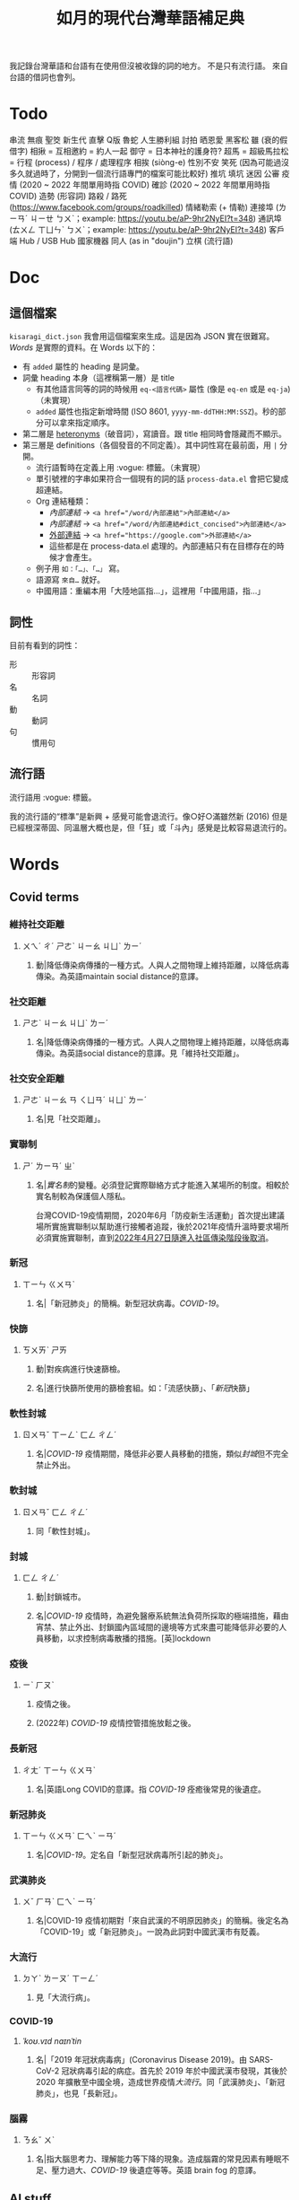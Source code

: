 #+title: 如月的現代台灣華語補足典

我記錄台灣華語和台語有在使用但沒被收錄的詞的地方。
不是只有流行語。
來自台語的借詞也會列。

* Todo
串流
無痕
聖筊
新生代
直擊
Q版
魯蛇
人生勝利組
討拍
晒恩愛
黑客松
雖 (衰的假借字)
相揪 = 互相邀約 = 約人一起
御守 = 日本神社的護身符?
超馬 = 超級馬拉松 =
行程 (process) / 程序 / 處理程序
相挨 (siòng-e)
性別不安
笑死 (因為可能過沒多久就過時了，分開到一個流行語專門的檔案可能比較好)
推坑
填坑
迷因
公審
疫情 (2020 ~ 2022 年間單用時指 COVID)
確診 (2020 ~ 2022 年間單用時指 COVID)
造勢 (形容詞)
路殺 / 路死 ([[https://www.facebook.com/groups/roadkilled]])
情緒勒索 (+ 情勒)
連接埠 (ㄌㄧㄢˊ ㄐㄧㄝ ㄅㄨˋ；example: [[https://youtu.be/aP-9hr2NyEI?t=348]])
通訊埠 (ㄊㄨㄥ ㄒㄩㄣˋ ㄅㄨˋ；example: [[https://youtu.be/aP-9hr2NyEI?t=348]])
客戶端
Hub / USB Hub
國家機器
同人 (as in "doujin")
立棋 (流行語)

* Doc
** 這個檔案
=kisaragi_dict.json= 我會用這個檔案來生成。這是因為 JSON 實在很難寫。
[[Words]] 是實際的資料。在 Words 以下的：

- 有 =added= 屬性的 heading 是詞彙。
- 詞彙 heading 本身（這裡稱第一層）是 title
  - 有其他語言同等的詞的時候用 =eq-<語言代碼>= 屬性 (像是 =eq-en= 或是 =eq-ja=)（未實現）
  - =added= 屬性也指定新增時間 (ISO 8601, =yyyy-mm-ddTHH:MM:SSZ=)。秒的部分可以拿來指定順序。
- 第二層是 [[https://en.wiktionary.org/wiki/heteronym][heteronyms]]（破音詞），寫讀音。跟 title 相同時會隱藏而不顯示。
- 第三層是 definitions（各個發音的不同定義）。其中詞性寫在最前面，用 =|= 分開。
  - 流行語暫時在定義上用 :vogue: 標籤。（未實現）
  - 單引號裡的字串如果符合一個現有的詞的話 =process-data.el= 會把它變成超連結。
  - Org 連結種類：
    - [[內部連結]] → ~<a href="/word/內部連結">內部連結</a>~
    - [[內部連結#dict_concised][內部連結]] → ~<a href="/word/內部連結#dict_concised">內部連結</a>~
    - [[https://google.com][外部連結]] → ~<a href="https://google.com">外部連結</a>~
    - 這些都是在 process-data.el 處理的。內部連結只有在目標存在的時候才會產生。
  - 例子用 =如：「…」、「…」= 寫。
  - 語源寫 =來自…= 就好。
  - 中國用語：重編本用「大陸地區指…」，這裡用「中國用語，指…」
** 詞性
目前有看到的詞性：
- 形 :: 形容詞
- 名 :: 名詞
- 動 :: 動詞
- 句 :: 慣用句

** 流行語
流行語用 :vogue: 標籤。

我的流行語的“標準”是新興 + 感覺可能會退流行。像○好○滿雖然新 (2016) 但是已經根深蒂固、同溫層大概也是，但「狂」或「斗內」感覺是比較容易退流行的。
* Words
** Covid terms
*** 維持社交距離
:PROPERTIES:
:added:    2023-01-14T03:42:35+0900
:END:
**** ㄨㄟˊ ㄔˊ ㄕㄜˋ ㄐㄧㄠ ㄐㄩˋ ㄌㄧˊ
***** 動|降低傳染病傳播的一種方式。人與人之間物理上維持距離，以降低病毒傳染。為英語maintain social distance的意譯。
*** 社交距離
:PROPERTIES:
:added:    2023-01-14T03:42:07+0900
:END:
**** ㄕㄜˋ ㄐㄧㄠ ㄐㄩˋ ㄌㄧˊ
***** 名|降低傳染病傳播的一種方式。人與人之間物理上維持距離，以降低病毒傳染。為英語social distance的意譯。見「維持社交距離」。
*** 社交安全距離
:PROPERTIES:
:added:    2023-01-14T03:40:51+0900
:END:
**** ㄕㄜˋ ㄐㄧㄠ ㄢ ㄑㄩㄢˊ ㄐㄩˋ ㄌㄧˊ
***** 名|見「社交距離」。
*** 實聯制
:PROPERTIES:
:added:    2023-01-09T23:05:14+0900
:END:
**** ㄕˊ ㄌㄧㄢˊ ㄓˋ
***** 名|[[實名制]]的變種。必須登記實際聯絡方式才能進入某場所的制度。相較於實名制較為保護個人隱私。

台灣COVID-19疫情期間，2020年6月「防疫新生活運動」首次提出建議場所實施實聯制以幫助進行接觸者追蹤，後於2021年疫情升溫時要求場所必須實施實聯制，直到[[https://www.cdc.gov.tw/Category/ListContent/EmXemht4IT-IRAPrAnyG9A?uaid=1UL0SLJm0xCr6fmcN-NzAg][2022年4月27日隨進入社區傳染階段後取消]]。

*** 新冠
:PROPERTIES:
:added:    2023-01-06T23:26:19+0900
:END:
**** ㄒㄧㄣ ㄍㄨㄢˋ
***** 名|「新冠肺炎」的簡稱。新型冠狀病毒。[[COVID-19]]。
*** 快篩
:PROPERTIES:
:added:    2023-01-05T22:30:02+0900
:END:
**** ㄎㄨㄞˋ ㄕㄞ
***** 動|對疾病進行快速篩檢。
***** 名|進行快篩所使用的篩檢套組。如：「流感快篩」、「[[新冠]]快篩」
*** 軟性封城
:PROPERTIES:
:added:    2022-12-04T03:45:48+0900
:END:
**** ㄖㄨㄢˇ ㄒㄧㄥˋ ㄈㄥ ㄔㄥˊ
***** 名|[[COVID-19]] 疫情期間，降低非必要人員移動的措施，類似[[封城]]但不完全禁止外出。
*** 軟封城
:PROPERTIES:
:added:    2022-12-04T03:44:45+0900
:END:
**** ㄖㄨㄢˇ ㄈㄥ ㄔㄥˊ
***** 同「軟性封城」。
*** 封城
:PROPERTIES:
:added:    2022-12-04T03:37:45+0900
:END:
**** ㄈㄥ ㄔㄥˊ
***** 動|封鎖城市。
***** 名|[[COVID-19]] 疫情時，為避免醫療系統無法負荷所採取的極端措施，藉由宵禁、禁止外出、封鎖國內區域間的邊境等方式來盡可能降低非必要的人員移動，以求控制病毒散播的措施。[英]lockdown
*** 疫後
:PROPERTIES:
:added:    2022-12-04T03:24:08+0900
:END:
**** ㄧˋ ㄏㄡˋ
***** 疫情之後。
***** (2022年) [[COVID-19]] 疫情控管措施放鬆之後。
*** 長新冠
:PROPERTIES:
:added:    2022-11-30T23:02:14+0900
:END:
**** ㄔㄤˊ ㄒㄧㄣ ㄍㄨㄢˋ
***** 名|英語Long COVID的意譯。指 [[COVID-19]] 痊癒後常見的後遺症。
*** 新冠肺炎
:PROPERTIES:
:added:    2022-11-30T22:36:37+0900
:END:
**** ㄒㄧㄣ ㄍㄨㄢˋ ㄈㄟˋ ㄧㄢˊ
***** 名|[[COVID-19]]。定名自「新型冠狀病毒所引起的肺炎」。
*** 武漢肺炎
:PROPERTIES:
:added:    2022-11-30T22:33:47+0900
:END:
**** ㄨˇ ㄏㄢˋ ㄈㄟˋ ㄧㄢˊ
***** 名|COVID-19 疫情初期對「來自武漢的不明原因肺炎」的簡稱。後定名為「COVID-19」或「新冠肺炎」。一說為此詞對中國武漢市有貶義。
*** 大流行
:PROPERTIES:
:added:    2022-11-30T22:32:23+0900
:END:
**** ㄉㄚˋ ㄌㄧㄡˊ ㄒㄧㄥˊ
***** 見「大流行病」。
*** COVID-19
:PROPERTIES:
:added:    2022-11-30T22:07:31+0900
:END:
**** /ˈkoʊ.vɪd naɪnˈtin/
***** 名|「2019 年冠狀病毒病」(Coronavirus Disease 2019)。由 SARS-CoV-2 冠狀病毒引起的病症。首先於 2019 年於中國武漢市發現，其後於 2020 年擴散至中國全境，造成世界疫情[[大流行]]。同「武漢肺炎」、「新冠肺炎」，也見「長新冠」。
*** 腦霧
:PROPERTIES:
:added:    2022-11-30T21:58:10+0900
:END:
**** ㄋㄠˇ ㄨˋ
***** 名|指大腦思考力、理解能力等下降的現象。造成腦霧的常見因素有睡眠不足、壓力過大、[[COVID-19]] 後遺症等等。英語 brain fog 的意譯。
** AI stuff
*** 深度學習
:PROPERTIES:
:added:    2023-01-10T03:39:48+0900
:END:
**** ㄕㄣ ㄉㄨˋ ㄒㄩㄝˊ ㄒㄧˊ
***** 名|英語deep learning的意譯。[[機器學習]]技術的一種，指利用多於三層的神經網路（亦即除了輸入層與輸出層外還有更多「隱藏」的層）進行機器學習的技術。
*** 機器學習
:PROPERTIES:
:added:    2023-01-10T03:34:56+0900
:END:
**** ㄐㄧ ㄑㄧˋ ㄒㄩㄝˊ ㄒㄧˊ
***** 名|一種人工智慧技術，利用演算法自動分析大量資訊並進行「學習」，產生出能夠達成過往只有人類能夠進行的工作的工具。
*** 深偽技術
:PROPERTIES:
:added:    2023-01-10T03:33:24+0900
:END:
**** ㄕㄣ ㄨㄟˋ ㄐㄧˋ ㄕㄨˋ
***** 見「深偽」。
*** 深偽
:PROPERTIES:
:added:    2023-01-10T03:27:00+0900
:END:
**** ㄕㄣ ㄨㄟˋ
***** 名|一種使用機器學習AI將影片或圖片中的臉換成另一張臉的技術。源自英語deepfake，為「深度學習」與「偽裝」二詞合併而成。
*** AI
:PROPERTIES:
:added:    2023-01-03T23:29:40+0900
:END:
**** /ˈeɪ aɪ/
***** 名|人工智慧。
** 無痕
*** ㄨˊ ㄏㄣˊ
**** 形|沒有痕跡。如：「船過水無痕」、「春夢無痕」
** 洗風向
:PROPERTIES:
:added:    2023-02-24T17:47:46+0900
:END:
*** ㄒㄧˇ ㄈㄥ ㄒㄧㄤˋ
**** 動|利用大量人力，有意圖的影響輿論[[風向]]。一般用於指責他人，帶有貶義。
** 帶風向
:PROPERTIES:
:added:    2023-02-24T17:45:13+0900
:END:
*** ㄉㄞˋ ㄈㄥ ㄒㄧㄤˋ
**** 動|有意圖的影響輿論[[風向]]。一般用於指責他人，帶有貶義。
** 風向
:PROPERTIES:
:added:    2023-02-24T17:39:17+0900
:END:
*** ㄈㄥ ㄒㄧㄤˋ
**** 名|輿論或團體中意見的傾向。如：「該國風向有變，不再反對外銷軍火」、「帶風向」、「洗風向」、「看風向」
** 婉君                                                               :vogue:
:PROPERTIES:
:added:    2023-02-24T17:37:02+0900
:END:
*** ㄨㄢˇ ㄐㄩㄣˉ
**** 名|2014年選舉期間流行，對於[[網軍]]的委婉說法。
** 買網軍
:PROPERTIES:
:added:    2023-02-24T17:34:33+0900
:END:
*** ㄇㄞˇ ㄨㄤˇ ㄐㄩㄣ
**** 動|僱用一群人在網路上進行言語攻擊。亦即購買[[網軍]]的服務。
** 網軍
:PROPERTIES:
:added:    2023-02-24T17:32:34+0900
:END:
*** ㄨㄤˇ ㄐㄩㄣ
**** 名|被僱用來對意見不同的人進行言語攻擊的網路使用者。
** 質量
:PROPERTIES:
:added:    2023-02-24T17:31:51+0900
:END:
*** ㄓˊ ㄌㄧㄤˋ
**** 名|中國用語，指[[品質]]。
** 非典
:PROPERTIES:
:added:    2023-02-24T17:26:03+0900
:END:
*** ㄈㄟ ㄉㄧㄢˇ
**** 名|中國用語，指[[SARS]]。
** SARS
:PROPERTIES:
:added:    2023-02-24T17:19:16+0900
:END:
*** /sɑɹs/
**** 名|嚴重急性呼吸道症候群。2002年至2003年於東亞地區流行的傳染病。
** りしれ供さ小                                                       :vogue:
:PROPERTIES:
:added:    2023-02-24T17:17:02+0900
:END:
*** lí sī teh kóng sann siáu
**** 句|你是在講什麼鬼話。台語「你是咧講啥痟」的假借字。
** 緊急事件
:PROPERTIES:
:added:    2023-02-21T22:45:33+0900
:END:
*** ㄐㄧㄣˇ ㄐㄧˊ ㄕˋ ㄐㄧㄢˋ
**** 名|需要緊急處置的事件，例如火災、地震、海嘯、恐怖攻擊、隨機殺人等等。
** 緊急出口
:PROPERTIES:
:added:    2023-02-21T22:44:13+0900
:END:
*** ㄐㄧㄣˇ ㄐㄧˊ ㄔㄨ ㄎㄡˇ
**** 名|發生需要逃生的緊急事件時，提供逃生用的出口。
** 違者
:PROPERTIES:
:added:    2023-02-21T22:40:32+0900
:END:
*** ㄨㄟˊ ㄓㄜˇ
**** 名|違反規定的人。用於敘述該規定的罰則或違反的後果。如：「禁止吸煙，違者處以罰鍰」
** 優先席
:PROPERTIES:
:added:    2023-02-21T22:38:05+0900
:END:
*** ㄧㄡ ㄒㄧㄢ ㄒㄧˊ
**** 名|運輸工具優先提供給有需要的人的座位。同「博愛座」。
** 後站
:PROPERTIES:
:added:    2023-02-21T22:37:12+0900
:END:
*** ㄏㄡˋ ㄓㄢˋ
**** 名|平面（非高架或地下的）火車站雖然鐵軌兩側都有出口但仍造成兩側發展明顯不均時，較為熱鬧一側的站體稱作「前站」，另一側的站體則稱為「後站」。
** 前站
:PROPERTIES:
:added:    2023-02-21T22:33:19+0900
:END:
*** ㄑㄧㄢˊ ㄓㄢˋ
**** 名|平面（非高架或地下的）火車站雖然鐵軌兩側都有出口但仍造成兩側發展明顯不均時，較為熱鬧一側的站體稱作「前站」，另一側的站體則稱為「後站」。
** 低銅
:PROPERTIES:
:added:    2023-02-17T16:14:34+0900
:END:
*** ㄉㄧ ㄊㄨㄥˊ
**** 名|低音[[銅管]]。指長號、上低音號、低音號等等音域低的銅管樂器。
** PT人員
:PROPERTIES:
:added:    2023-02-13T15:55:35+0900
:END:
*** piː tiː ㄖㄣˊ ㄩㄢˊ
**** 名|兼職人員。PT為英文part-time（部分工時）的縮寫。
** 樂齡
:PROPERTIES:
:added:    2023-02-13T02:05:45+0900
:END:
*** ㄌㄜˋ ㄌㄧㄥˊ
**** 形|年長的委婉說法。約指60歲以上。源自於對老年生活較為愜意、放鬆，可以放心享受快樂的形容。
**** 名|年長者。如：「樂齡學習中心」
** 樂活
:PROPERTIES:
:added:    2023-02-13T02:02:27+0900
:END:
*** ㄌㄜˋ ㄏㄨㄛˊ
**** 名|快樂、無憂無慮而放鬆的生活方式。英語LOHAS的音譯，為lifestyles of health and sustainability（健康且永續的生活方式）的簡稱。
** 都是they的錯
:PROPERTIES:
:added:    2023-02-11T00:45:22+0900
:END:
*** ㄉㄡ ㄕˋ ðeɪ ㄉㄜ˙ ㄘㄨㄛˋ
**** 句|都是他們的錯。用來嘲笑或諷刺他人不正視自己的對錯，把什麼事情都怪在別人頭上。
** 超級傳播者
:PROPERTIES:
:added:    2023-02-08T17:04:14+0900
:END:
*** ㄔㄠ ㄐㄧˊ ㄔㄨㄢˊ ㄅㄛˋ ㄓㄜˇ
**** 名|傳染病流行時，將疾病傳染給非常多人的人。英語superspreader的意譯。
**** 名|引申指將不好的事物傳播給很多人的人。如：「在社群網站上如果習慣不經大腦就分享，小心變成假訊息超級傳播者」
** 造勢
:PROPERTIES:
:added:    2023-02-08T16:57:35+0900
:END:
*** ㄗㄠˋ ㄕˋ
**** 動|號召支持者舉辦遊行，為候選人營造聲勢、凝聚支持度。
**** 名|前項遊行本身。如：「這個候選人選舉期間共辦了十場造勢。」
** 87
:PROPERTIES:
:added:    2023-02-08T16:57:32+0900
:END:
*** ㄅㄚ ㄑㄧ
**** 名|「白癡」的諧音。
** 拍謝
:PROPERTIES:
:added:    2023-02-08T16:57:28+0900
:END:
*** pháinn-sè
**** 嘆|抱歉、對不起。台語「歹勢」的假借字。
** 霧煞煞
:PROPERTIES:
:added:    2023-02-06T23:18:57+0900
:END:
*** bū-sà-sà
**** 形|[[一頭霧水]]。台語「霧嗄嗄」的假借字。
** 無人機
:PROPERTIES:
:added:    2023-01-31T06:34:47+0900
:END:
*** ㄨˊ ㄖㄣˊ ㄐㄧ
**** 名|使用遙控器控制的小型四槳直升機，體積小可拿在手上，常用來控制攝影機進行空拍。
**** 名|任何無人在其中操控、靠操作人員在他處遙控的飛機。
** 玩意
:PROPERTIES:
:added:    2023-01-31T06:31:33+0900
:END:
*** ㄨㄢˊ ㄧˋ
**** 名|同「玩意兒」。
** 筆電
:PROPERTIES:
:added:    2023-01-31T06:27:37+0900
:END:
*** ㄅㄧˇ ㄉㄧㄢˋ
**** 名|[[筆記型電腦]]。一種附有螢幕與鍵盤且可折疊成書狀、方便攜帶的電腦。
** 小火鍋
:PROPERTIES:
:added:    2023-01-31T02:50:34+0900
:END:
*** ㄒㄧㄠˇ ㄏㄨㄛˇ ㄍㄨㄛ
**** 名|一種餐廳料理，店家準備一鍋高湯和配菜，由客人自行用店家提供的卡式爐或電磁爐進行煮食。
** 手孔
:PROPERTIES:
:added:    2023-01-30T16:34:47+0900
:END:
*** ㄕㄡˇ ㄎㄨㄥˇ
**** 名|在地上，為讓人能伸手到下方進行維護作業的孔洞。
** 人孔蓋
:PROPERTIES:
:added:    2023-01-30T16:34:45+0900
:END:
*** ㄖㄣˊ ㄎㄨㄥˇ ㄍㄞˋ
**** 名|[[人孔]]上的蓋子。一般為了防止無關人士嘗試進出，會是一整片厚重的金屬製成。
** 人孔
:PROPERTIES:
:added:    2023-01-30T16:34:42+0900
:END:
*** ㄖㄣˊ ㄎㄨㄥˇ
**** 名|在地上，為讓人能進出下方維護用空間的孔洞。
** 喇牙
:PROPERTIES:
:added:    2023-01-25T21:21:59+0900
:END:
*** lâ-giâ
**** 名|一種大型蜘蛛。台語「蟧蜈」的假借字。
** 一份子
:PROPERTIES:
:added:    2023-01-21T19:22:46+0900
:END:
*** ㄧ ㄈㄣˋ ㄗ˙
**** 名|團體的成員。同「一分子」。
** 幀率
:PROPERTIES:
:added:    2023-02-24T17:56:02+0900
:END:
*** ㄓㄣ ㄌㄩˋ
**** →[[幀數]]
** 影格率
:PROPERTIES:
:added:    2023-02-24T17:56:36+0900
:END:
*** ㄧㄥˇ ㄍㄜˊ ㄌㄩˋ
**** →[[幀數]]
** 掉幀
:PROPERTIES:
:added:    2023-02-24T17:51:43+0900
:END:
*** ㄉㄧㄠˋ ㄓㄣ
**** 動|數位裝置播放影片或利用互動式媒體時，由於效能不足而跳過原先要顯示的[[畫格]]。如：「近幾年的電腦播放4K影片也不會掉幀」
** 幀數
:PROPERTIES:
:added:    2023-01-15T21:02:27+0900
:END:
*** ㄓㄣ ㄕㄨˋ
**** 名|影片中一段時間內的[[畫格]]數量。似「幀率」、「影格率」。較常用於互動式媒體而非靜態觀看的影片。如：「降低遊戲的效能設定可以很有效地提高幀數。」
** 影片
:PROPERTIES:
:added:    2023-01-15T20:59:49+0900
:END:
*** ㄧㄥˇ ㄆㄧㄢˋ
**** 名|藉由大量的靜止畫面快速播出，來產生出的連續影像。
** 影格
:PROPERTIES:
:added:    2023-01-15T20:59:47+0900
:END:
*** ㄧㄥˇ ㄍㄜˊ
**** 名|構成[[影片]]的個別靜止畫面。又稱「幀」、「畫格」。
** 畫格
:PROPERTIES:
:added:    2023-01-15T20:59:44+0900
:END:
*** ㄏㄨㄚˋ ㄍㄜˊ
**** 名|構成[[影片]]的個別靜止畫面。又稱「幀」、「影格」。
** 幀
:PROPERTIES:
:added:    2023-01-15T20:59:42+0900
:END:
# ㄓㄣ，對。例子：
# https://youtu.be/iOBywluOHMQ?t=18
# https://youtu.be/fka9mZGHCKU?t=20
*** ㄓㄣ
**** 名|構成[[影片]]的個別靜止畫面。又稱「畫格」、「影格」。
** 嗎
:PROPERTIES:
:added:    2023-01-15T16:00:57+0900
:END:
*** ㄇㄚ
**** 表達疑問。如：「明天要去吃飯嗎？」
** 內網
:PROPERTIES:
:added:    2023-01-14T08:05:15+0900
:END:
*** ㄋㄟˋ ㄨㄤˇ
**** 名|內部網路。在一個組織內部讓內部的電腦能夠互相聯繫，但與外部（即[[網際網路]]）分隔開的網路。
** 分鏡
:PROPERTIES:
:added:    2023-01-14T08:02:47+0900
:END:
*** ㄈㄣ ㄐㄧㄥˋ
**** 名|以圖像為影視作品打草稿的方式。也稱「分鏡頭」。[英]storyboard
** 打臉
:PROPERTIES:
:added:    2023-01-14T07:59:23+0900
:END:
*** ㄉㄚˇ ㄌㄧㄢˇ
**** 動|提出強烈的反駁，證明對方錯誤而使對方丟臉。如：「打臉縣長！他提出三點籲回歸民意」
** 木管
:PROPERTIES:
:added:    2023-01-14T07:57:29+0900
:END:
*** ㄇㄨˋ ㄍㄨㄢˇ
**** 見「木管樂器」。
** 工具人
:PROPERTIES:
:added:    2023-01-14T03:47:45+0900
:END:
*** ㄍㄨㄥ ㄐㄩˋ ㄖㄣˊ
**** 名|指只被當工具，沒有被充分同理或情感上依然疏遠的人。如：「不用對他那麼好，他只把你當工具人而已」
** 隨身碟
:PROPERTIES:
:added:    2023-01-09T23:27:25+0900
:END:
*** ㄙㄨㄟˊ ㄕㄣ ㄉㄧㄝˊ
**** 名|與手指大小相近，用來儲存資料的小型電子裝置。
** USB
:PROPERTIES:
:added:    2023-01-09T23:22:59+0900
:END:
*** /ˈjuː ɛs biː/
**** 名|Universal Serial Bus（通用序列匯流排）。一種連接硬體裝置間用的協定標準。
**** 名|[[隨身碟]]。
** 實名制
:PROPERTIES:
:added:    2023-01-09T23:05:13+0900
:END:
*** ㄕˊ ㄇㄧㄥˊ ㄓˋ
**** 名|使用某項服務或進入某場所前，必須登記實際姓名（或其他身份識別方式）的制度。如：「中國透過網路服務實名制來監控人民」
** 帳密
:PROPERTIES:
:added:    2023-01-09T23:02:32+0900
:END:
*** ㄓㄤˋ ㄇㄧˋ
**** 名|[[帳號]]和密碼。如：「註冊使用者之後將會提供臨時帳密，請用臨時帳密登入後設定新密碼並開通帳號」
** 帳號
:PROPERTIES:
:added:    2023-01-09T23:02:05+0900
:END:
*** ㄓㄤˋ ㄏㄠˋ
**** 名|有多位使用者的系統中，代表其中一個使用者的單位。同「帳戶」。如：「銀行帳號」、「Google帳號」。
**** 名|登入與識別帳號用的代碼。如：「帳號和密碼要自己保管好」
** 超商
:PROPERTIES:
:added:    2023-01-05T22:28:15+0900
:END:
*** ㄔㄠ ㄕㄤ
**** 名|同「便利商店」。
** 嚇人
:PROPERTIES:
:added:    2023-01-05T22:24:18+0900
:END:
*** ㄒㄧㄚˋ ㄖㄣˊ
**** 動|讓別人感到嚇一跳。如：「你別嚇人了」
**** 形|令人感到驚嚇的。如：「昨天那場車禍很嚇人」
** 節奏遊戲
:PROPERTIES:
:added:    2023-01-03T22:47:15+0900
:END:
*** ㄐㄧㄝˊ ㄗㄡˋ ㄧㄡˊ ㄒㄧˋ
**** 名|以音樂為主，跟隨節奏做動作的遊戲軟體。又稱「音樂遊戲」、「音遊」。
** 音樂遊戲
:PROPERTIES:
:added:    2023-01-03T22:45:07+0900
:END:
*** ㄧㄣ ㄩㄝˋ ㄧㄡˊ ㄒㄧˋ
**** 名|以音樂為主，跟隨節奏做動作的遊戲軟體。又稱「節奏遊戲」、「音遊」。
** 音遊
:PROPERTIES:
:added:    2023-01-03T22:44:31+0900
:END:
*** ㄧㄣ ㄧㄡˊ
**** 名|[[音樂遊戲]]。
** 虛寶
:PROPERTIES:
:added:    2023-01-03T22:36:17+0900
:END:
*** ㄒㄩ ㄅㄠˇ
**** 名|遊戲軟體中虛擬的物品，一般讓玩家使用實際金錢購買。
** 手遊
:PROPERTIES:
:added:    2023-01-03T22:34:25+0900
:END:
*** ㄕㄡˇ ㄧㄡˊ
**** 名|手機遊戲。泛指智慧型手機上運行的遊戲軟體。
** 營養標示
:PROPERTIES:
:added:    2023-01-03T22:15:44+0900
:END:
*** ㄧㄥˊ ㄧㄤˇ ㄅㄧㄠ ㄕˋ
**** 名|依照衛生福利部規定，包裝食品上對其中包含之營養素進行標示的表格。
** 登入
:PROPERTIES:
:added:    2023-01-03T21:12:27+0900
:END:
*** ㄉㄥ ㄖㄨˋ
**** 動|在有多個使用者的電腦系統上，認證為其中一個使用者並進入代表該使用者的狀態。例如：「登入Google帳號」、「在圖書館電腦登入自己的帳號時，使用完成後要記得[[登出]]，才不會讓陌生人有機可乘」
** 登出
:PROPERTIES:
:added:    2023-01-03T21:11:13+0900
:END:
*** ㄉㄥ ㄔㄨ
**** 動|從電腦系統內退出，恢復為尚未[[登入]]的狀態。
** 傳產
:PROPERTIES:
:added:    2023-01-03T20:51:24+0900
:END:
*** ㄔㄨㄢˊ ㄔㄢˇ
**** 名|傳統產業。與「新創」成對比。
** 浮水印
:PROPERTIES:
:added:    2022-12-06T18:55:25+0900
:END:
*** ㄈㄨˊ ㄕㄨㄟˇ ㄧㄣˋ
**** 名|以數位方式與圖片或文件合併的印記。[英]watermark
** 蒙塵
:PROPERTIES:
:added:    2022-12-04T03:32:52+0900
:END:
*** ㄇㄥˊ ㄔㄣˊ
**** 動|引申比喻名聲等受到損害。如：「在領事館殺害記者之後，王子身為改革者的形象瞬間蒙塵，使外資紛紛逃離。」
** 爭議性
:PROPERTIES:
:added:    2022-12-04T03:28:16+0900
:END:
*** ㄓㄥ ㄧˋ ㄒㄧㄥˋ
**** 形|會造成爭議的。如：「他任內提出了許多爭議性的法案，結果四年過後沒能連任。」[英]controversial
** 跳錶
:PROPERTIES:
:added:    2022-12-04T03:21:30+0900
:END:
*** ㄊㄧㄠˋ ㄅㄧㄠˇ
**** 同「跳表」。
** 上傳
:PROPERTIES:
:added:    2022-12-04T03:10:39+0900
:END:
*** ㄕㄤˋ ㄔㄨㄢˊ
**** 動|從本地裝置傳送資料到伺服器上。與「下載」相對應。[英]upload
** 下載
:PROPERTIES:
:added:    2022-12-04T03:08:37+0900
:END:
*** ㄒㄧㄚˋ ㄗㄞˇ
**** 動|從伺服器請求資料到本機進行儲存。與「上傳」相對應。[英]download
** 暴走
:PROPERTIES:
:added:    2022-12-04T02:49:52+0900
:END:
*** ㄅㄠˋ ㄗㄡˇ
**** 動|失去控制。近似「失控」。源自日語。
** 練團
:PROPERTIES:
:added:    2022-12-04T02:44:18+0900
:END:
*** ㄌㄧㄢˋ ㄊㄨㄢˊ
**** 動|樂團進行練習。一般用於流行樂團。
** 手扶梯
:PROPERTIES:
:added:    2022-12-04T02:39:24+0900
:END:
*** ㄕㄡˇ ㄈㄨˊ ㄊㄧ
**** 同「電扶梯」。
** RLE
:PROPERTIES:
:added:    2022-12-03T21:49:01+0900
:END:
*** RLE
**** 名|實際生活經驗 (real life experience)。指進行跨性別評估時，依希望性別實際生活以確定不會後悔的階段。
** 超級馬拉松
:PROPERTIES:
:added:    2022-12-03T21:47:49+0900
:END:
*** ㄔㄠ ㄐㄧˊ ㄇㄚˇ ㄌㄚ ㄙㄨㄥ
**** 名|超過標準馬拉松長度的長跑賽事。同「超馬」。
** 超馬
:PROPERTIES:
:added:    2022-12-03T21:46:33+0900
:END:
*** ㄔㄠ ㄇㄚˇ
**** 名|[[超級馬拉松]]。超過標準[[馬拉松]]長度（42.195 公里）的長跑賽事。從 50 公里到 100 公里以上的都有。
** 造口業
:PROPERTIES:
:added:    2022-12-03T21:43:10+0900
:END:
*** ㄗㄠˋ ㄎㄡˇ ㄧㄝˋ
**** 動|以口造[[惡業]]。
**** 動|引申指詛咒人、罵髒話、騙人等。
** 新創公司
:PROPERTIES:
:added:    2022-12-03T21:14:27+0900
:END:
*** ㄒㄧㄣ ㄔㄨㄤˋ ㄍㄨㄥ ㄙ
**** 名|新創立的公司。同「新創」。
** 新創
:PROPERTIES:
:added:    2022-12-03T21:13:24+0900
:END:
*** ㄒㄧㄣ ㄔㄨㄤˋ
**** 名|新創立的公司。同「新創公司」。[英]startup
新創公司一般比起既有的公司更具有彈性與創新的精神。
** 上探
:PROPERTIES:
:added:    2022-12-03T20:07:35+0900
:END:
*** ㄕㄤˋ ㄊㄢˋ
**** 動|用以表達一個數值可能達到的高點。與「下探」相對應。如：「此公司今年股票有望上探50元」
** 下探
:PROPERTIES:
:added:    2022-12-03T20:02:43+0900
:END:
*** ㄒㄧㄚˋ ㄊㄢˋ
**** 動|用以表達一個數值可能達到的低點。與「上探」相對應。如：「明日氣溫下探10度」
** 踩街
:PROPERTIES:
:added:    2022-12-03T19:50:28+0900
:END:
*** ㄘㄞˇ ㄐㄧㄝ
**** 遊行、嘉年華。
** 外送平台
:PROPERTIES:
:added:    2022-12-03T19:47:18+0900
:END:
*** ㄨㄞˋ ㄙㄨㄥˋ ㄆㄧㄥˊ ㄊㄞˊ
**** 名|提供外送服務的平台。
** 外送
:PROPERTIES:
:added:    2022-12-03T19:41:49+0900
:END:
*** ㄨㄞˋ ㄙㄨㄥˋ
**** 名|讓客人以電話、網路、或 app 向餐廳點餐，餐點準備好之後由送貨員帶給客人的服務。
** 內用
:PROPERTIES:
:added:    2022-12-03T19:39:49+0900
:END:
*** ㄋㄟˋ ㄩㄥˋ
**** 動|在餐廳內用餐。與「外帶」相對應。如：「請問要內用還是外帶？」
** 課金
:PROPERTIES:
:added:    2022-11-30T23:18:25+0900
:END:
*** ㄎㄜˋ ㄐㄧㄣ
**** 動|在遊戲內花錢購買虛擬商品。
** 948794狂                                                           :vogue:
:PROPERTIES:
:added:    2022-11-29T21:51:19+0900
:END:
*** ㄐㄧㄡˇ ㄙˋ ㄅㄚ ㄑㄧ ㄐㄧㄡˇ ㄙˋ ㄎㄨㄤˊ
**** 「就是白痴就是狂」。用來諷刺人笨。
** 87                                                                 :vogue:
:PROPERTIES:
:added:    2022-11-29T21:51:16+0900
:END:
*** ㄅㄚ ㄑㄧ
**** 同「白痴」。
** 北七
:PROPERTIES:
:added:    2022-11-29T21:51:15+0900
:END:
*** ㄅㄟˇ ㄑㄧ
**** 同「白痴」。台語「[[白痴#moedict_twblg][白痴]]」的假借字。
** 白癡
:PROPERTIES:
:added:    2022-11-29T21:51:13+0900
:END:
*** ㄅㄞˊ ㄔ
**** 「白痴」的另一種寫法。
** 蛤蜊
:PROPERTIES:
:added:    2022-11-29T21:31:40+0900
:END:
*** ㄏㄚˊ ㄇㄚˋ
**** 名|蛤蠣。音借自台語「ham-á（[[蚶仔]]）」。
** 雖
:PROPERTIES:
:added:    2022-11-29T21:14:41+0900
:END:
*** ㄙㄨㄟ
**** 形|運氣不好。「衰」的假借字。
** high
:PROPERTIES:
:added:    2022-11-29T21:09:17+0900
:END:
*** ㄏㄞ / /haɪ/
**** 形|精神很好的樣子。同「[[嗨#kisaragi_dict][嗨]]」。
** 嗨
:PROPERTIES:
:added:    2022-11-29T21:07:16+0900
:END:
*** ㄏㄞ
**** 形|精神很好的樣子。同「high」。
** 邊緣人
:PROPERTIES:
:added:    2022-11-26T14:09:37+0900
:END:
*** ㄅㄧㄢ ㄩㄢˊ ㄖㄣˊ
**** 名|指不擅於社交的人。貶義。常用於自嘲。
** 大俗賣
:PROPERTIES:
:added:    2022-11-24T08:39:42+0900
:END:
*** ㄉㄚˋ ㄙㄨˊ ㄇㄞˋ / tāi sio̍k-bē
**** 低價出售。見台語「俗賣」。
** 車拼
:PROPERTIES:
:added:    2022-11-24T08:36:21+0900
:END:
*** tshia-piànn / ㄔㄜ ㄆㄧㄣ
**** 見台語「捙拚」。
** 大車拼
:PROPERTIES:
:added:    2022-11-24T08:34:50+0900
:END:
*** ㄉㄚˋ ㄔㄜ ㄆㄧㄣ
**** 來自台語「捙拚」。
** 打拚
:PROPERTIES:
:added:    2022-11-24T08:28:02+0900
:END:
*** ㄉㄚˇ ㄆㄧㄣ
**** 動|努力做事。來自台語「拍拚」。
** 擲筊
:PROPERTIES:
:added:    2022-11-24T05:52:17+0900
:END:
*** pua̍h-pue
**** 動|投擲[[筊杯]]進行占卜。台語「跋桮」的借詞。
** 揪團
:PROPERTIES:
:added:    2022-11-24T00:55:27+0900
:END:
*** ㄐㄧㄡ ㄊㄨㄢˊ
**** 動|相約一群人做一件事情。如：「揪團購物」
** 有洋蔥                                                             :vogue:
:PROPERTIES:
:added:    2022-11-23T20:40:35+0900
:END:
*** ㄧㄡˇ ㄧㄤˊ ㄘㄨㄥ
**** 形|會令人想流眼淚的。令人感傷的。
** 懶人包
:PROPERTIES:
:added:    2022-11-23T20:37:27+0900
:END:
*** ㄌㄢˇ ㄖㄣˊ ㄅㄠ
**** 名|由有志者整理，讓不了解狀況的人能快速了解狀況的說明。如：「○○事件懶人包」、「20XX年投票懶人包」
** 新興詞
:PROPERTIES:
:added:    2022-11-23T20:34:53+0900
:END:
*** ㄒㄧㄣ ㄒㄧㄥ ㄘˊ
**** 名|一個語言裡新興的詞彙。近似「流行語」。
** 好康
:PROPERTIES:
:added:    2022-11-23T20:28:30+0900
:END:
*** hó-khang / ㄏㄠˇ ㄎㄤ
**** 名|好的運氣、好的事情；優惠。台語「好空」的借詞。
** ㄍㄧㄥ
:PROPERTIES:
:added:    2022-11-22T01:25:04+0900
:END:
*** ㄍㄧㄥ
**** 動|硬撐。挺住。逞強。來自台語「[[弓#moedict_twblg][弓]]」。
** 揪
:PROPERTIES:
:added:    2022-11-22T00:21:54+0900
:END:
*** ㄐㄧㄡ
**** 動|邀約。來自台語「[[招#moedict_twblg--tsio][招]]」。如：「吃這麼好，怎麼都不揪？」
** 世界盃
:PROPERTIES:
:added:    2022-11-22T00:20:40+0900
:END:
*** ㄕˋ ㄐㄧㄝˋ ㄅㄟ
**** 名|世界盃足球賽。由 FIFA（國際足球總會）每四年舉辦的足球賽。也稱「世足」。
** 世足
:PROPERTIES:
:added:    2022-11-22T00:18:43+0900
:END:
*** ㄕˋ ㄗㄨˊ
**** 名|世界盃足球賽。由 FIFA（國際足球總會）每四年舉辦的足球賽。
** 班距
:PROPERTIES:
:added:    2022-11-20T17:44:36+0900
:END:
*** ㄅㄢ ㄐㄩˋ
**** 名|鐵路或公車等大眾運輸工具中，一班車與一班車之間的距離。一般為一班車離站後到下一班車離站的時間。如：「台北捷運文湖線在尖峰時段可以安全地達到90秒的班距，前一班車剛走，下一班車就來了。」
** 百百款
:PROPERTIES:
:added:    2022-11-20T13:02:59+0900
:END:
*** ㄅㄞˇ ㄅㄞˇ ㄎㄨㄢˇ / pah-pah-khuán
**** 形|各式各樣。
** 鑑於
:PROPERTIES:
:added:    2022-11-20T03:26:46+0900
:END:
*** ㄐㄧㄢˋ ㄩˊ
**** 助|同「鑒於」。
** 厥為……是賴
:PROPERTIES:
:added:    2022-11-20T02:57:57+0900
:END:
*** ㄐㄩㄝˊ ㄨㄟˊ …… ㄕˋ ㄌㄞˋ
**** 句型|完全依賴它。
如：世界人權宣言第二十九條第一款：

#+begin_quote
「人人對於社會負有義務；個人人格之自由充分發展厥為社會是賴。」
#+end_quote

參照簡化字版：

#+begin_quote
「人人对社会负有义务，因为只有在社会中他的个性才可能得到自由和充分的发展。 」
#+end_quote
** 衰
:PROPERTIES:
:added:    2022-11-18T14:24:47+0900
:END:
*** ㄙㄨㄟ
**** 形|運氣不好。來自台語「[[衰#moedict_twblg][衰]]」。
** hold住
:PROPERTIES:
:added:    2022-11-18T14:20:50+0900
:END:
*** ㄏㄡ ㄓㄨˋ
**** 把持住。維持控制。來自廣東話。
** 紅
:PROPERTIES:
:added:    2022-11-17T03:22:36+0900
:END:
*** ㄏㄨㄥˊ
**** 形|流行。參見「走紅」。
** 網紅
:PROPERTIES:
:added:    2022-11-17T03:21:08+0900
:END:
*** ㄨㄤˇ ㄏㄨㄥˊ
**** 名|網路上的名人。
** KOL                                                                :vogue:
:PROPERTIES:
:added:    2022-11-17T03:15:11+0900
:END:
*** /keɪ oʊ ɛl/
**** 名|意見領袖。[英]Key opinion leader
** 業配
:PROPERTIES:
:added:    2022-11-17T03:14:43+0900
:END:
*** ㄧㄝˋ ㄆㄟˋ
**** 動|業務配合。廠商與媒體合作進行廣告行銷。
**** 名|廠商與媒體合作所製作出的廣告。
** 弱音器
:PROPERTIES:
:added:    2022-11-13T13:28:37+0900
:END:
*** ㄖㄨㄛˋ ㄧㄣ ㄑㄧˋ
**** 名|裝在樂器上，讓樂器聲響變弱而改變音色的器具。
** 排程
:PROPERTIES:
:added:    2022-11-12T22:53:08+0900
:END:
*** ㄆㄞˊ ㄔㄥˊ
**** 動|排定日程或時程。
**** 名|排定下來的時程。與「日程」近似。在指班表的時候也作「排班」。
** LINE
:PROPERTIES:
:added:    2022-11-10T18:00:10+0900
:END:
*** /laɪn/
**** 名|由 LINE 公司開發、營運的通訊軟體，在日本、台灣、泰國有極高的市佔率。
**** 名|LINE 平台上的訊息。如：「我把照片直接傳 LINE 給你，你等一下」
** 奶酪
:PROPERTIES:
:added:    2022-11-10T17:48:06+0900
:END:
*** ㄋㄞˇ ㄌㄨㄛˋ
**** 名|一種呈固體狀的奶類食品的統稱。
*** ㄋㄞˇ ㄌㄠˋ
**** 名|「奶酪」的又音。
** 智慧型
:PROPERTIES:
:added:    2022-11-10T11:59:37+0900
:END:
*** ㄓˋ ㄏㄨㄟˋ ㄒㄧㄥˊ
**** 形|內含電腦且可連接網路的。如：「智慧型手錶」、「智慧型手機」
** 手表
:PROPERTIES:
:added:    2022-11-10T11:57:52+0900
:END:
*** ㄕㄡˇ ㄅㄧㄠˇ
**** 名|戴在手上的小時鐘。「手錶」的另一種寫法。
** 加值
:PROPERTIES:
:added:    2022-11-08T10:46:51+0900
:END:
*** ㄐㄧㄚ ㄓˊ
**** 動|補充金額到儲值卡中。
**** 動|提升價值。
** 發威
:PROPERTIES:
:added:    2022-11-08T10:43:32+0900
:END:
*** ㄈㄚ ㄨㄟ
**** 動|發揮威力。
** 自小客車
:PROPERTIES:
:added:    2022-11-08T10:40:27+0900
:END:
*** ㄗˋ ㄒㄧㄠˇ ㄎㄜˋ ㄔㄜ
**** 名|自用的[[小客車]]。
** 小窩
:PROPERTIES:
:added:    2022-11-08T10:32:18+0900
:END:
*** ㄒㄧㄠˇ ㄨㄛ
**** 名|「家」的暱稱。
** 吹哨者
:PROPERTIES:
:added:    2022-11-08T10:28:46+0900
:END:
*** ㄔㄨㄟ ㄕㄠˋ ㄓㄜˇ
**** 名|從組織內部為了社會公益而流出內情的人。英語whistleblower的意譯。
** 同溫層
:PROPERTIES:
:added:    2022-11-08T10:27:14+0900
:END:
*** ㄊㄨㄥˊ ㄨㄣ ㄘㄥˊ
**** 名|引申為與自己較為相近的群體。「這件事情在我的同溫層有不少討論」
** key
:PROPERTIES:
:added:    2022-11-08T10:24:35+0900
:END:
*** /ki/
**** 名|鑰匙。如：「出門記得要檢查 key 有沒有帶」
**** 動|輸入資訊到電腦系統裡。如：「小心不要 key 錯資料了。」
** 抖內
:PROPERTIES:
:added:    2022-11-08T10:13:02+0900
:END:
*** ㄉㄡˇ ㄋㄟˋ
**** 動|「斗內」的另一種寫法。
** 斗內
:PROPERTIES:
:added:    2022-11-08T10:10:02+0900
:END:
*** ㄉㄡˇ ㄋㄟˋ
**** 動|捐款贊助。一般用於贊助創作者的場合。英語donate的音譯。
** QR碼
:PROPERTIES:
:added:    2022-11-08T10:08:06+0900
:END:
*** /kju ɑɹ/ ㄇㄚˇ
**** 名|一種二維條碼。同「QR Code」。
** QR Code
:PROPERTIES:
:added:    2022-11-08T10:00:21+0900
:END:
*** /kju ɑɹ koʊd/
**** 名|一種二維條碼。Quick Response code 的縮寫。常用來在現實生活中展示網頁連結。由豐田集團旗下電裝公司於 1994 年發佈。亦稱「QR碼」。
** 新品
:PROPERTIES:
:added:    2022-11-08T09:59:16+0900
:END:
*** ㄒㄧㄣ ㄆㄧㄣˇ
**** 名|新的品項。新的商品。
** の
:PROPERTIES:
:added:    2022-11-08T09:55:41+0900
:END:
*** ㄉㄜ˙
**** 同「的」。來自日語的借詞。僅於簡寫或製造日系效果時使用。
*** ㄓ
**** 同「之」。來自日語的借詞。僅於簡寫或製造日系效果時使用。
** ㄉ
:PROPERTIES:
:added:    2022-11-08T09:50:02+0900
:END:
*** ㄉㄜ
**** 第五個注音符號。
**** 「的」的假借字。非正式場合時，在省打字鍵數、省選字時間時會使用。
** 負能量
:PROPERTIES:
:added:    2022-11-08T09:49:32+0900
:END:
*** ㄈㄨˋ ㄋㄥˊ ㄌㄧㄤˋ
**** 名|負面的想法。對應「正能量」。
** 正能量
:PROPERTIES:
:added:    2022-11-08T09:49:01+0900
:END:
*** ㄓㄥˋ ㄋㄥˊ ㄌㄧㄤˋ
**** 名|正面的想法。對應「負能量」。
** 萌
:PROPERTIES:
:added:    2022-11-08T09:44:51+0900
:END:
*** ㄇㄥˊ
**** 形|可愛的。源自日語「萌える」。
** 人道處置
:PROPERTIES:
:added:    2022-11-08T09:43:02+0900
:END:
*** ㄖㄣˊ ㄉㄠˋ ㄔㄨˇ ㄓˋ
**** 動|對動物所進行的安樂死。撲殺。也稱作「人道毀滅」。
** 站台
:PROPERTIES:
:added:    2022-11-08T09:41:09+0900
:END:
*** ㄓㄢˋ ㄊㄞˊ
**** 動|站上舞台。
**** 動|引申指支持在造勢場合上台支持台上的候選人。
** 抓漏
:PROPERTIES:
:added:    2022-11-08T09:40:28+0900
:END:
*** ㄓㄨㄚ ㄌㄡˋ
**** 動|找尋並排除房屋漏水問題。
** 足感心
:PROPERTIES:
:added:    2022-11-08T09:38:49+0900
:END:
*** tsiok kám-sim
**** 非常感動。台語「[[足#moedict_twblg][足]][[感心#moedict_twblg][感心]]」的借詞。
** 二創
:PROPERTIES:
:added:    2022-11-07T23:32:32+0900
:END:
*** ㄦˋ ㄔㄨㄤˋ
**** 名|「二次創作」的簡稱。衍生作品。
** 二次創作
:PROPERTIES:
:added:    2022-11-07T23:31:22+0900
:END:
*** ㄦˋ ㄘˋ ㄔㄨㄤˋ ㄗㄨㄛˋ
**** 名|一個著作物的衍生作品。
**** 名|製作衍生作品的動作。如：「進行二次創作」
** 扣打
:PROPERTIES:
:added:    2022-11-07T03:11:57+0900
:END:
*** ㄎㄡˋ ㄉㄚˇ
**** 名|可以使用的量。同「額度」。英語「quota」、日語「クオータ」透過台語引入華語的音譯。
** 踩踏事件
:PROPERTIES:
:eq-en:    stampede
:added:    2022-11-05T00:00:08Z
:END:
*** ㄘㄞˇ ㄊㄚˋ ㄕˋ ㄐㄧㄢˋ
**** 名|因人群密度過高，互相擠壓造成窒息傷亡的[[事件]]。[英]Crowd surge。
**** 名|因人群恐慌而開始互相衝撞、踩踏，造成傷亡的事件。[英]Stampede。
**** 名|又稱「人踩人事件」。
** 新增
:PROPERTIES:
:added:    2022-11-05T00:00:07Z
:END:
*** ㄒㄧㄣ ㄗㄥ
**** 動|同「添加」。
** 蛤
:PROPERTIES:
:added:    2022-11-07T06:56:41+0900
:END:
*** hânn / ㄏㄚˊ
**** 嘆|表示疑惑。「啥」的假借字。
** 啥
:PROPERTIES:
:added:    2022-11-05T00:00:06Z
:END:
*** hânn / ㄏㄚˊ
**** 嘆|表示疑惑。
** 假借字
:PROPERTIES:
:eq-ja:    当て字
:added:    2022-11-07T06:45:30+0900
:END:
*** ㄐㄧㄚˇ ㄐㄧㄝˋ ㄗˋ
**** 名|不管漢字原意，僅用其讀音書寫詞的一種漢字的用法。亦稱為「借字」。
** 借字
:PROPERTIES:
:eq-ja:    当て字
:added:    2022-11-05T00:00:05Z
:END:
*** ㄐㄧㄝˋ ㄗˋ
**** 名|不管漢字原意，僅用其讀音書寫詞的一種漢字的用法。亦稱為「假借字」。
** 凍蒜
:PROPERTIES:
:added:    2022-11-05T00:00:04Z
:END:
*** tòng-suán
**** 動|當選。一般用來鼓勵或祝福[[候選人]]當選。為台語「[[當選#moedict_twblg][當選]]」之[[假借字]]。
** 嵌入
:PROPERTIES:
:added:    2022-11-05T00:00:03Z
:END:
*** ㄑㄧㄢ ㄖㄨˋ
**** 動|將一個東西包含在另一個東西裡。同英語「embed」。來自日語「嵌入」。
** 嵌入式
:PROPERTIES:
:added:    2022-11-05T00:00:02Z
:END:
*** ㄑㄧㄢ ㄖㄨˋ ㄕˋ
**** 形|包含在另一個東西裡面的。同英語「embedded」。如：「嵌入式廣告」、「嵌入式系統」
** 嵌入式系統
:PROPERTIES:
:added:    2022-11-05T00:00:01Z
:END:
*** ㄑㄧㄢ ㄖㄨˋ ㄕˋ ㄒㄧˋ ㄊㄨㄥˇ
# TODO external links
**** 名|一種具有特定目的與功能的[[電腦]]。參見維基百科：[[https://zh.wikipedia.org/wiki/嵌入式系統][嵌入式系統]]。
** 黑歷史
:PROPERTIES:
:eq-ja:    黒歴史
:added:    2022-11-05T00:00:00Z
:END:
*** ㄏㄟ ㄌㄧˋ ㄕˇ
**** 名|不堪回首、回想起會感到羞愧的過往。
** 線下
:PROPERTIES:
:added:    2022-10-31T00:00:05Z
:END:
*** ㄒㄧㄢˋ ㄒㄧㄚˋ
**** 形|不在網路上的。面對面的。
** 線下聚會
:PROPERTIES:
:added:    2022-10-31T00:00:04Z
:END:
*** ㄒㄧㄢˋ ㄒㄧㄚˋ ㄐㄩˋ ㄏㄨㄟˋ
**** 名|實體、面對面的聚會。
** 線上課程
:PROPERTIES:
:added:    2022-10-31T00:00:03Z
:END:
*** ㄒㄧㄢˋ ㄕㄤˋ ㄎㄜˋ ㄔㄥˊ
**** 名|透過網路進行的課程。
** 線上
:PROPERTIES:
:added:    2022-10-31T00:00:02Z
:END:
*** ㄒㄧㄢˋ ㄕㄤˋ
**** 形|在網路上、透過網路的。對應「實體」或「線下」。
** 卡
:PROPERTIES:
:added:    2022-10-31T00:00:01Z
:END:
*** khê
**** 動|無法動彈。來自台語「㧎」一詞。
** 姦撟
:PROPERTIES:
:added:    2022-10-28T00:00:17Z
:END:
*** kàn-kiāu
**** 動|罵。亦寫做「幹譙」。
** 幹譙
:PROPERTIES:
:added:    2022-10-28T00:00:16Z
:END:
*** kàn-kiāu
**** 動|罵。來自台語「姦撟」一詞。
** care
:PROPERTIES:
:added:    2022-10-28T00:00:15Z
:END:
*** /kɛ(ə)ɹ/
**** 動|在意。如：「你根本就不care嘛！」
** 電子郵件
:PROPERTIES:
:added:    2022-10-28T00:00:14Z
:END:
*** ㄉㄧㄢˋ ㄗˇ ㄧㄡˊ ㄐㄧㄢˋ
**** 名|參見：「[[收件匣]]」、「[[寄件匣]]」、「[[寄件備份]]」。
** 寄件備份
:PROPERTIES:
:added:    2022-10-28T00:00:13Z
:END:
*** ㄐㄧˋ ㄐㄧㄢˋ ㄅㄟˋ ㄈㄣˋ
**** 名|在[[電子郵件]]系統裡，用來儲存已經寄出的信件的資料夾。參見：「[[收件匣]]」、「[[寄件匣]]」。
** 寄件匣
:PROPERTIES:
:added:    2022-10-28T00:00:12Z
:END:
*** ㄐㄧˋ ㄐㄧㄢˋ ㄐㄧㄚˊ
**** 名|在[[電子郵件]]系統裡，儲存準備寄出但尚未寄出的信件的資料夾。參見：「[[收件匣]]」、「[[寄件備份]]」。
** 收件匣
:PROPERTIES:
:added:    2022-10-28T00:00:11Z
:END:
*** ㄕㄡ ㄐㄧㄢˋ ㄐㄧㄚˊ
**** 名|在[[電子郵件]]系統裡，儲存接收到的信件的資料夾。參見：「[[寄件匣]]」、「[[寄件備份]]」。
** 伴手
:PROPERTIES:
:added:    2022-10-31T00:00:00Z
:END:
*** ㄅㄢˋ ㄕㄡˇ
**** 名|亦稱做「伴手禮」。
** 伴手禮
:PROPERTIES:
:added:    2022-10-28T00:00:10Z
:END:
*** ㄅㄢˋ ㄕㄡˇ ㄌㄧˇ
**** 名|旅遊歸後帶回給親友的禮物。
**** 名|拜訪他人時待在手邊的禮物。
**** 名|同「伴手」一詞。如：「春節伴手禮」。
** 卡式爐
:PROPERTIES:
:added:    2022-10-28T00:00:09Z
:END:
*** ㄎㄚˇ ㄕˋ ㄌㄨˊ
**** 名|一種可攜式的瓦斯爐。
** 喬
:PROPERTIES:
:added:    2022-10-28T00:00:08Z
:END:
*** ㄑㄧㄠˊ / tshiâu
**** 動|平衡多方需求進行商討、研議。來自台語「撨」一詞。如：「喬事情」。
** 喬事情
:PROPERTIES:
:added:    2022-10-28T00:00:07Z
:END:
*** ㄑㄧㄠˊ ㄕˋ ㄑㄧㄥˊ
**** 動|討論事情。進行交涉。
**** 動|隱射指暴力談判。
** 骰子
:PROPERTIES:
:added:    2022-10-28T00:00:06Z
:END:
*** ㄕㄞˇ ㄗ˙
**** 名|各面皆有標示的多面形物體，用以隨機取得數字。一般為六面。
** 親子丼
:PROPERTIES:
:added:    2022-10-28T00:00:04Z
:END:
*** ㄑㄧㄣ ㄗˇ ㄉㄨㄥˋ
**** 名|一種含有雞蛋和雞肉的日式料理。「親」指雞，「子」指雞蛋。
** 丼飯
:PROPERTIES:
:added:    2022-10-28T00:00:02Z
:END:
*** ㄉㄨㄥˋ ㄈㄢˋ
**** 名|一種在碗中盛飯後上添上配菜的日式料理。同「丼」。
讀音引自日語「丼」（どんぶり）。「丼」原指一種碗，而「丼飯」原指裝在其中的飯。
** 丼
:PROPERTIES:
:added:    2022-10-28T00:00:01Z
:END:
*** ㄉㄨㄥˋ
**** 名|一種在碗中盛飯後上添上配菜的日式料理。同「丼飯」。
讀音引自日語「丼」（どんぶり）。
*** ㄐㄧㄥˇ
**** 名|「井」的異體字。
** 友誼
:PROPERTIES:
:added:    2022-10-28T00:00:00Z
:END:
*** ㄧㄡˇ ㄧˊ
**** 名|友好的關係。作為朋友的關係。

* COMMENT Org setup

# Local Variables:
# eval: (add-hook 'after-save-hook (lambda () (load-file "generate.el")) nil t)
# End:
